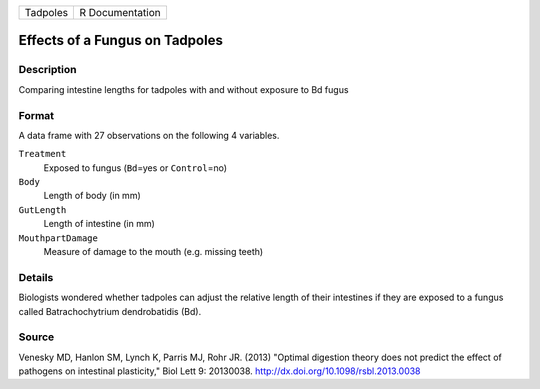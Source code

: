 +----------+-----------------+
| Tadpoles | R Documentation |
+----------+-----------------+

Effects of a Fungus on Tadpoles
-------------------------------

Description
~~~~~~~~~~~

Comparing intestine lengths for tadpoles with and without exposure to Bd
fugus

Format
~~~~~~

A data frame with 27 observations on the following 4 variables.

``Treatment``
   Exposed to fungus (``Bd``\ =yes or ``Control``\ =no)

``Body``
   Length of body (in mm)

``GutLength``
   Length of intestine (in mm)

``MouthpartDamage``
   Measure of damage to the mouth (e.g. missing teeth)

Details
~~~~~~~

Biologists wondered whether tadpoles can adjust the relative length of
their intestines if they are exposed to a fungus called Batrachochytrium
dendrobatidis (Bd).

Source
~~~~~~

Venesky MD, Hanlon SM, Lynch K, Parris MJ, Rohr JR. (2013) "Optimal
digestion theory does not predict the effect of pathogens on intestinal
plasticity," Biol Lett 9: 20130038.
http://dx.doi.org/10.1098/rsbl.2013.0038
